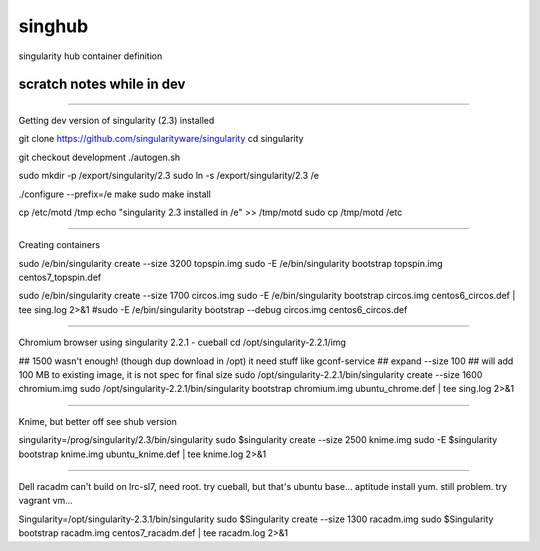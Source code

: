 singhub
-------

singularity hub container definition


--------------------------
scratch notes while in dev
--------------------------



~~~~

Getting dev version of singularity (2.3) installed

git clone https://github.com/singularityware/singularity
cd singularity 

git checkout development
./autogen.sh

sudo mkdir -p /export/singularity/2.3
sudo ln -s /export/singularity/2.3 /e


./configure --prefix=/e
make
sudo make install

cp /etc/motd /tmp
echo "singularity 2.3 installed in /e" >> /tmp/motd
sudo cp /tmp/motd /etc


~~~~

Creating containers

sudo    /e/bin/singularity create --size 3200 topspin.img
sudo -E /e/bin/singularity bootstrap topspin.img centos7_topspin.def 


sudo    /e/bin/singularity create --size 1700 circos.img
sudo -E /e/bin/singularity bootstrap circos.img centos6_circos.def | tee sing.log 2>&1
#sudo -E /e/bin/singularity bootstrap --debug circos.img centos6_circos.def 


~~~~

Chromium browser using singularity 2.2.1 - cueball
cd /opt/singularity-2.2.1/img

## 1500 wasn't enough! (though dup download in /opt)  it need stuff like gconf-service
## expand --size 100 ## will add 100 MB to existing image, it is not spec for final size
sudo /opt/singularity-2.2.1/bin/singularity create  --size 1600 chromium.img
sudo /opt/singularity-2.2.1/bin/singularity bootstrap           chromium.img ubuntu_chrome.def | tee sing.log 2>&1



~~~~

Knime, but better off see shub version

singularity=/prog/singularity/2.3/bin/singularity
sudo    $singularity create --size 2500 knime.img
sudo -E $singularity bootstrap knime.img ubuntu_knime.def | tee knime.log 2>&1 

~~~~

Dell racadm 
can't build on lrc-sl7, need root.
try cueball, but that's ubuntu base...    aptitude install yum.  still problem.  try vagrant vm...

Singularity=/opt/singularity-2.3.1/bin/singularity
sudo $Singularity create --size 1300 racadm.img
sudo $Singularity bootstrap racadm.img  centos7_racadm.def | tee racadm.log 2>&1 




